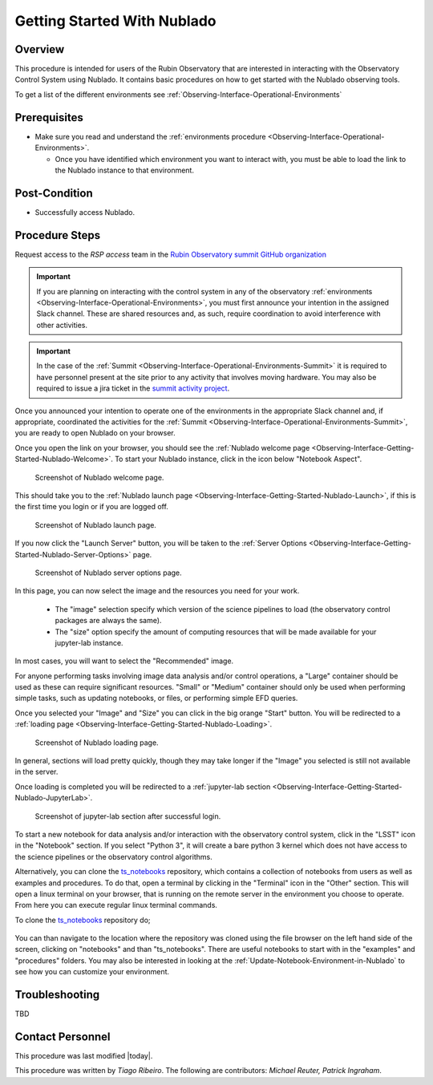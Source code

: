 .. Review the README in this procedure's directory on instructions to contribute.
.. Static objects, such as figures, should be stored in the _static directory. Review the _static/README in this procedure's directory on instructions to contribute.
.. Do not remove the comments that describe each section. They are included to provide guidance to contributors.
.. Do not remove other content provided in the templates, such as a section. Instead, comment out the content and include comments to explain the situation. For example:
	- If a section within the template is not needed, comment out the section title and label reference. Include a comment explaining why this is not required.
    - If a file cannot include a title (surrounded by ampersands (#)), comment out the title from the template and include a comment explaining why this is implemented (in addition to applying the ``title`` directive).

.. Include one Primary Author and list of Contributors (comma separated) between the asterisks (*):
.. |author| replace:: *Tiago Ribeiro*
.. If there are no contributors, write "none" between the asterisks. Do not remove the substitution.
.. |contributors| replace:: *Michael Reuter, Patrick Ingraham*

.. This is the label that can be used as for cross referencing this procedure.
.. Recommended format is "Directory Name"-"Title Name"  -- Spaces should be replaced by hyphens.
.. _Observing-Interface-Getting-Started-Nublado:

############################
Getting Started With Nublado
############################

.. _Observing-Interface-Getting-Started-Nublado-Overview:

Overview
========

.. This section should provide a brief, top-level description of the procedure's purpose and utilization. Consider including the expected user and when the procedure will be performed.

This procedure is intended for users of the Rubin Observatory that are interested in interacting with the  Observatory Control System using Nublado.
It contains basic procedures on how to get started with the Nublado observing tools.

To get a list of the different environments see :ref:`Observing-Interface-Operational-Environments`

.. _Observing-Interface-Getting-Started-Nublado-Prerequisites:

Prerequisites
=============

.. This section should provide simple overview of prerequisites before executing the procedure; for example, state of equipment, telescope or seeing conditions or notifications prior to execution.
.. It is preferred to include them as a bulleted or enumerated list.
.. Do not include actions in this section. Any action by the user should be included at the beginning of the Procedure section below. For example: Do not include "Notify specified SLACK channel. Confirmation is not required." Instead, include this statement as the first step of the procedure, and include "Notification to specified SLACK channel." in the Prerequisites section.
.. If there is a different procedure that is critical before execution, carefully consider if it should be linked within this section or as part of the Procedure section below (or both).

- Make sure you read and understand the :ref:`environments procedure <Observing-Interface-Operational-Environments>`.

  - Once you have identified which environment you want to interact with, you must be able to load the link to the Nublado instance to that environment.

.. _Observing-Interface-Getting-Started-Nublado-Post-Conditions:

Post-Condition
==============

.. This section should provide a simple overview of conditions or results after executing the procedure; for example, state of equipment or resulting data products.
.. It is preferred to include them as a bulleted or enumerated list.
.. Do not include actions in this section. Any action by the user should be included in the end of the Procedure section below. For example: Do not include "Verify the telescope azimuth is 0 degrees with the appropriate command." Instead, include this statement as the final step of the procedure, and include "Telescope is at 0 degrees." in the Post-condition section.

- Successfully access Nublado.

.. _Observing-Interface-Getting-Started-Nublado-Procedure-Steps:

Procedure Steps
===============

.. This section should include the procedure. There is no strict formatting or structure required for procedures. It is left to the authors to decide which format and structure is most relevant.
.. In the case of more complicated procedures, more sophisticated methodologies may be appropriate, such as multiple section headings or a list of linked procedures to be performed in the specified order.
.. For highly complicated procedures, consider breaking them into separate procedure. Some options are a high-level procedure with links, separating into smaller procedures or utilizing the reST ``include`` directive <https://docutils.sourceforge.io/docs/ref/rst/directives.html#include>.

Request access to the *RSP access* team in the `Rubin Observatory summit GitHub organization <https://github.com/rubin-summit>`_

.. important::

    If you are planning on interacting with the control system in any of the observatory :ref:`environments <Observing-Interface-Operational-Environments>`, you must first announce your intention in the assigned Slack channel.
    These are shared resources and, as such, require coordination to avoid interference with other activities.

.. important::

    In the case of the :ref:`Summit <Observing-Interface-Operational-Environments-Summit>` it is required to have personnel present at the site prior to any activity that involves moving hardware.
    You may also be required to issue a jira ticket in the `summit activity project <https://jira.lsstcorp.org/projects/SUMMIT>`__.

Once you announced your intention to operate one of the environments in the appropriate Slack channel and, if appropriate, coordinated the activities for the :ref:`Summit <Observing-Interface-Operational-Environments-Summit>`, you are ready to open Nublado on your browser.

Once you open the link on your browser, you should see the :ref:`Nublado welcome page <Observing-Interface-Getting-Started-Nublado-Welcome>`.
To start your Nublado instance, click in the icon below "Notebook Aspect".

.. figure:: ./_static/nublado-welcome.png
    :name: Observing-Interface-Getting-Started-Nublado-Welcome

    Screenshot of Nublado welcome page.

This should take you to the :ref:`Nublado launch page <Observing-Interface-Getting-Started-Nublado-Launch>`, if this is the first time you login or if you are logged off.

.. figure:: ./_static/nublado-launch.png
    :name: Observing-Interface-Getting-Started-Nublado-Launch

    Screenshot of Nublado launch page.

If you now click the "Launch Server" button, you will be taken to the :ref:`Server Options <Observing-Interface-Getting-Started-Nublado-Server-Options>` page.

.. figure:: ./_static/nublado-server-options.png
    :name: Observing-Interface-Getting-Started-Nublado-Server-Options

    Screenshot of Nublado server options page.

In this page, you can now select the image and the resources you need for your work.

  - The "image" selection specify which version of the science pipelines to load (the observatory control packages are always the same).

  - The "size" option specify the amount of computing resources that will be made available for your jupyter-lab instance.

In most cases, you will want to select the "Recommended" image.

For anyone performing tasks involving image data analysis and/or control operations, a "Large" container should be used as these can require significant resources.
"Small" or "Medium" container should only be used when performing simple tasks, such as updating notebooks, or files, or performing simple EFD queries.

Once you selected your "Image" and "Size" you can click in the big orange "Start" button.
You will be redirected to a :ref:`loading page <Observing-Interface-Getting-Started-Nublado-Loading>`.

.. figure:: ./_static/nublado-startup.png
    :name: Observing-Interface-Getting-Started-Nublado-Loading

    Screenshot of Nublado loading page.

In general, sections will load pretty quickly, though they may take longer if the "Image" you selected is still not available in the server.

Once loading is completed you will be redirected to a :ref:`jupyter-lab section <Observing-Interface-Getting-Started-Nublado-JupyterLab>`.

.. figure:: ./_static/nublado-jupyter-lab.png
    :name: Observing-Interface-Getting-Started-Nublado-JupyterLab

    Screenshot of jupyter-lab section after successful login.

To start a new notebook for data analysis and/or interaction with the observatory control system, click in the "LSST" icon in the "Notebook" section.
If you select "Python 3", it will create a bare python 3 kernel which does not have access to the science pipelines or the observatory control algorithms.

Alternatively, you can clone the `ts_notebooks`_ repository, which contains a collection of notebooks from users as well as examples and procedures.
To do that, open a terminal by clicking in the "Terminal" icon in the "Other" section.
This will open a linux terminal on your browser, that is running on the remote server in the environment you choose to operate.
From here you can execute regular linux terminal commands.

.. _ts_notebooks: https://github.com/lsst-ts/ts_notebooks

To clone the `ts_notebooks`_ repository do;

  .. prompt:: bash

      cd ~/notebooks
      git clone https://github.com/lsst-ts/ts_notebooks.git

You can than navigate to the location where the repository was cloned using the file browser on the left hand side of the screen, clicking on "notebooks" and than "ts_notebooks".
There are useful notebooks to start with in the "examples" and "procedures" folders.
You may also be interested in looking at the :ref:`Update-Notebook-Environment-in-Nublado` to see how you can customize your environment.

.. _Observing-Interface-Getting-Started-Nublado-Troubleshooting:

Troubleshooting
===============

.. This section should include troubleshooting information. Information in this section should be strictly related to this procedure.

.. If there is no content for this section, remove the indentation on the following line instead of deleting this sub-section.

TBD


.. _Observing-Interface-Getting-Started-Nublado-Personnel:

Contact Personnel
=================

This procedure was last modified |today|.

This procedure was written by |author|. The following are contributors: |contributors|.
